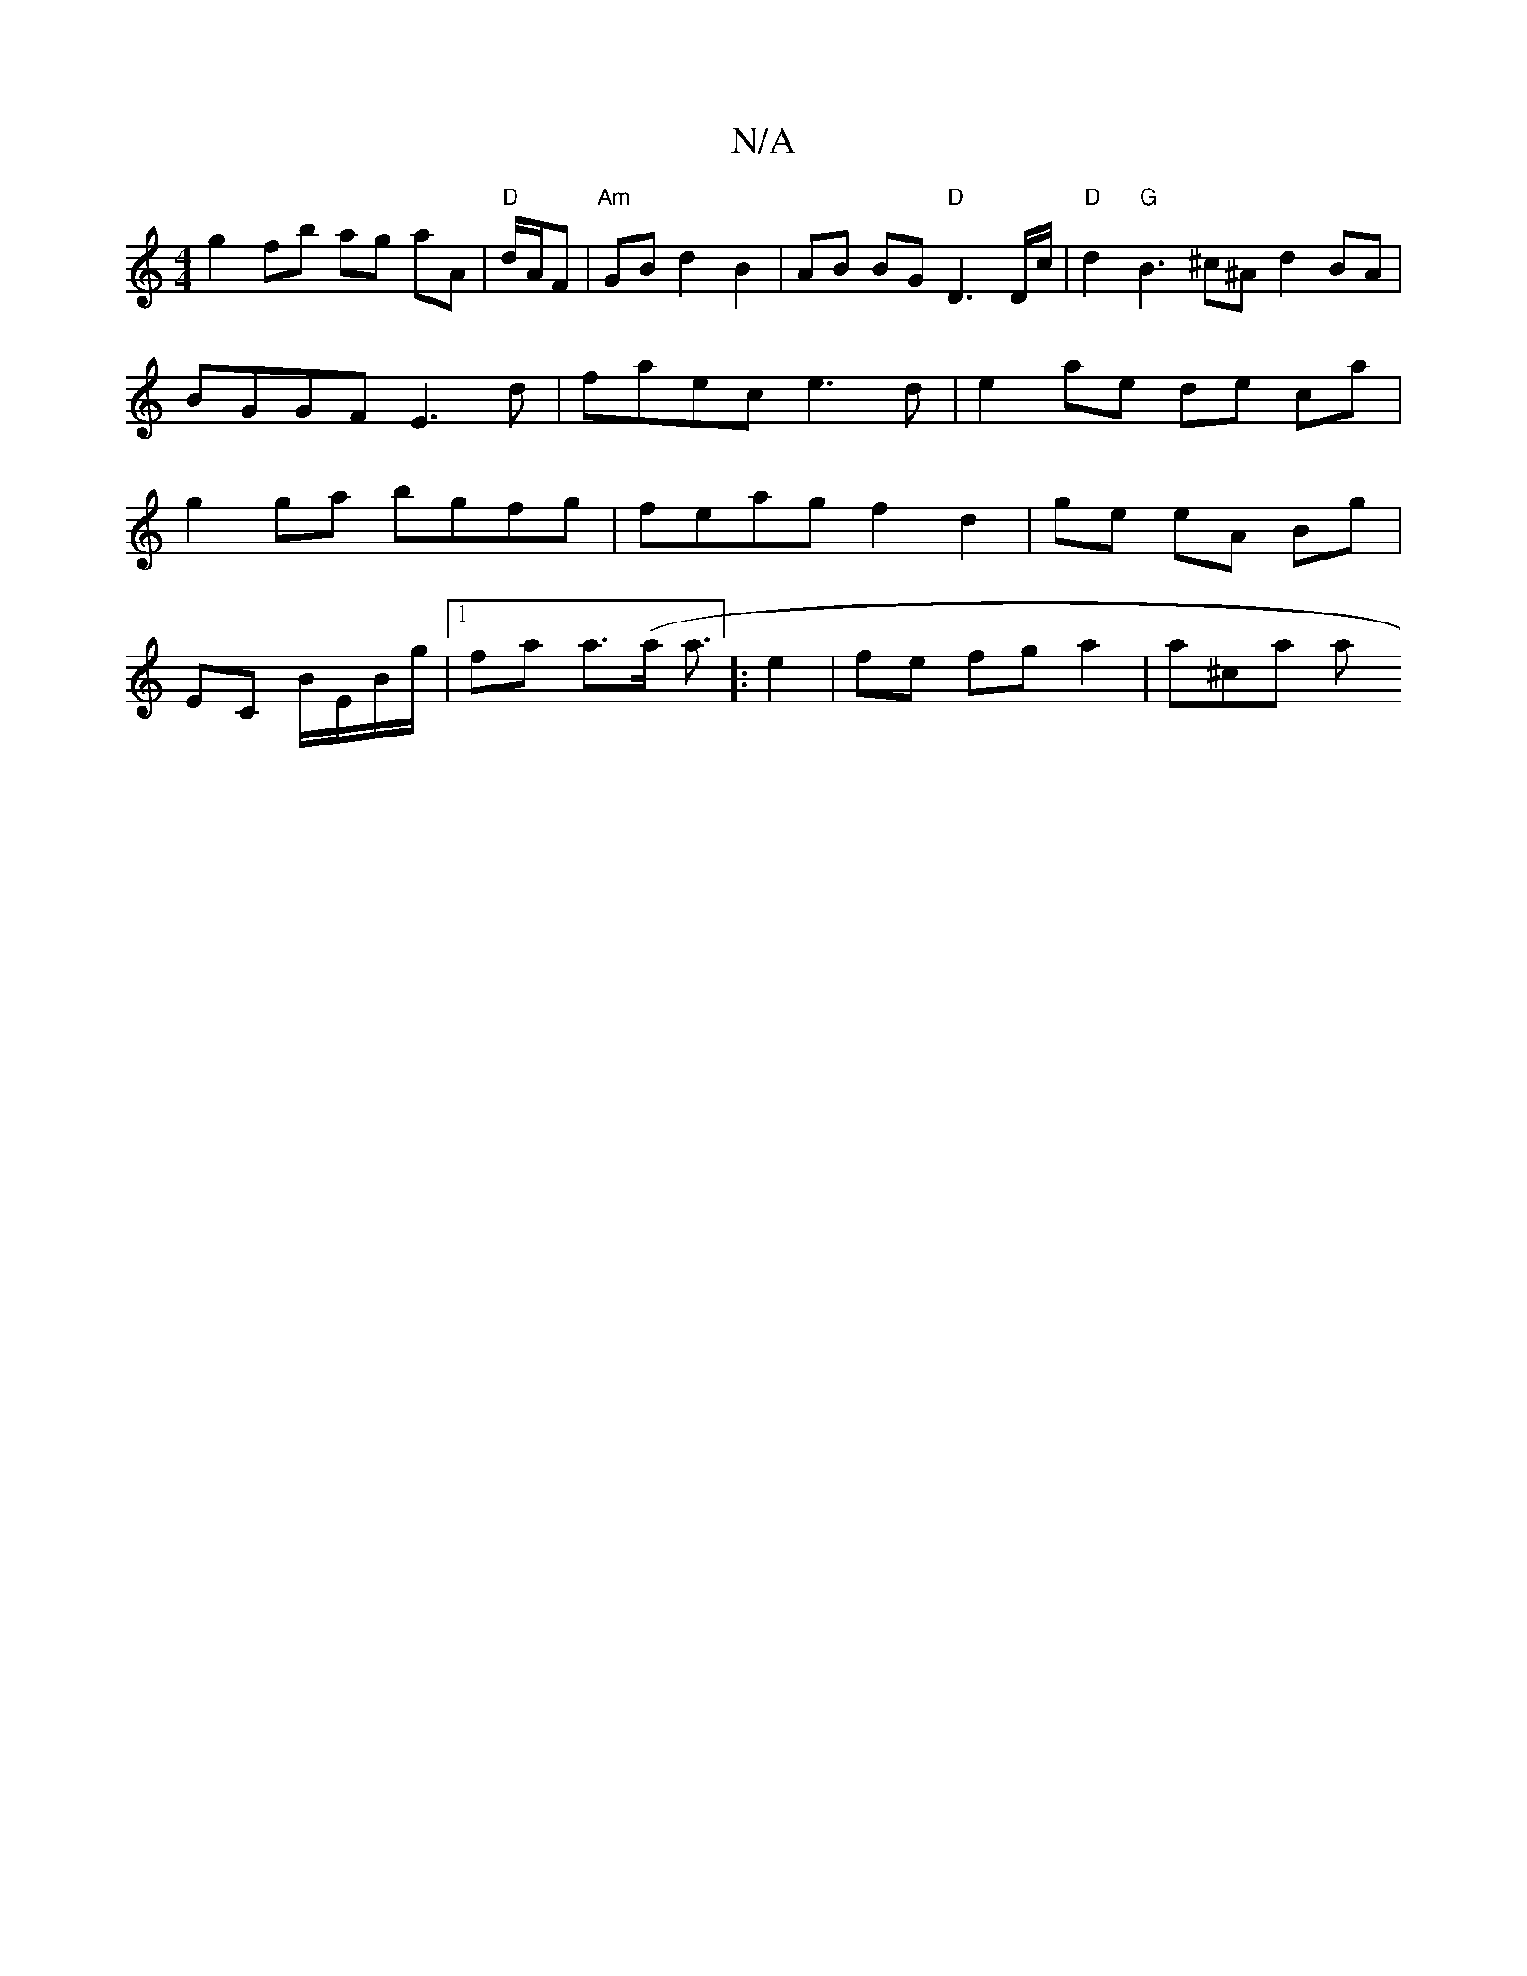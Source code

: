 X:1
T:N/A
M:4/4
R:N/A
K:Cmajor
g2fb ag aA | "D"d/A/F | "Am"GB d2 B2 |AB BG "D"D3 D/c/ | "D"d2 "G"B3 ^c^A d2 BA | BGGF E3d|faec e3d| e2 ae de ca|g2ga bgfg | feag f2 d2 | ge eA Bg |
EC B/E/B/g/|[1 fa a>(a a3/2]:e2 | fe fg a2 | a^ca a
